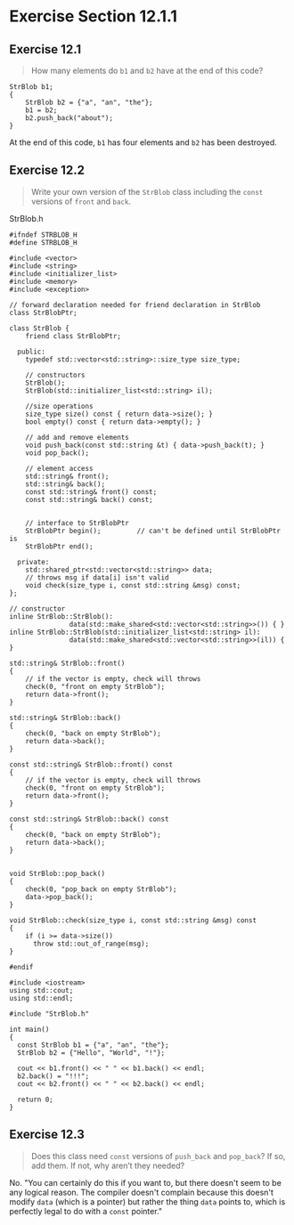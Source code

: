 * Exercise Section 12.1.1
** Exercise 12.1
#+BEGIN_QUOTE
How many elements do ~b1~ and ~b2~ have at the end of this code?
#+END_QUOTE

#+BEGIN_SRC 
StrBlob b1;
{
    StrBlob b2 = {"a", "an", "the"};
    b1 = b2;
    b2.push_back("about");
}
#+END_SRC

At the end of this code, ~b1~ has four elements and ~b2~ has been destroyed.

** Exercise 12.2
#+BEGIN_QUOTE
Write your own version of the ~StrBlob~ class including the ~const~ versions of
~front~ and ~back~.
#+END_QUOTE

StrBlob.h
#+BEGIN_SRC C++
#ifndef STRBLOB_H
#define STRBLOB_H

#include <vector>
#include <string>
#include <initializer_list>
#include <memory>
#include <exception>

// forward declaration needed for friend declaration in StrBlob
class StrBlobPtr;

class StrBlob {
    friend class StrBlobPtr;

  public:
    typedef std::vector<std::string>::size_type size_type;

    // constructors
    StrBlob();
    StrBlob(std::initializer_list<std::string> il);

    //size operations
    size_type size() const { return data->size(); }
    bool empty() const { return data->empty(); }

    // add and remove elements
    void push_back(const std::string &t) { data->push_back(t); }
    void pop_back();

    // element access
    std::string& front();
    std::string& back();
    const std::string& front() const;
    const std::string& back() const;


    // interface to StrBlobPtr
    StrBlobPtr begin();         // can't be defined until StrBlobPtr is
    StrBlobPtr end();

  private:
    std::shared_ptr<std::vector<std::string>> data;
    // throws msg if data[i] isn't valid
    void check(size_type i, const std::string &msg) const;
};

// constructor
inline StrBlob::StrBlob():
               data(std::make_shared<std::vector<std::string>>()) { }
inline StrBlob::StrBlob(std::initializer_list<std::string> il):
               data(std::make_shared<std::vector<std::string>>(il)) { }

std::string& StrBlob::front()
{
    // if the vector is empty, check will throws
    check(0, "front on empty StrBlob");
    return data->front();
}

std::string& StrBlob::back()
{
    check(0, "back on empty StrBlob");
    return data->back();
}

const std::string& StrBlob::front() const
{
    // if the vector is empty, check will throws
    check(0, "front on empty StrBlob");
    return data->front();
}

const std::string& StrBlob::back() const
{
    check(0, "back on empty StrBlob");
    return data->back();
}


void StrBlob::pop_back()
{
    check(0, "pop_back on empty StrBlob");
    data->pop_back();
}

void StrBlob::check(size_type i, const std::string &msg) const
{
    if (i >= data->size())
      throw std::out_of_range(msg);
}

#endif
#+END_SRC

#+BEGIN_SRC C++
#include <iostream>
using std::cout;
using std::endl;

#include "StrBlob.h"

int main()
{
  const StrBlob b1 = {"a", "an", "the"};
  StrBlob b2 = {"Hello", "World", "!"};

  cout << b1.front() << " " << b1.back() << endl;
  b2.back() = "!!!";
  cout << b2.front() << " " << b2.back() << endl;

  return 0;
}
#+END_SRC
** Exercise 12.3
#+BEGIN_QUOTE
Does this class need ~const~ versions of ~push_back~ and ~pop_back~? If so, add
them. If not, why aren’t they needed?
#+END_QUOTE

No. "You can certainly do this if you want to, but there doesn't seem to be any
logical reason. The compiler doesn't complain because this doesn't modify ~data~
(which is a pointer) but rather the thing ~data~ points to, which is perfectly
legal to do with a ~const~ pointer."
